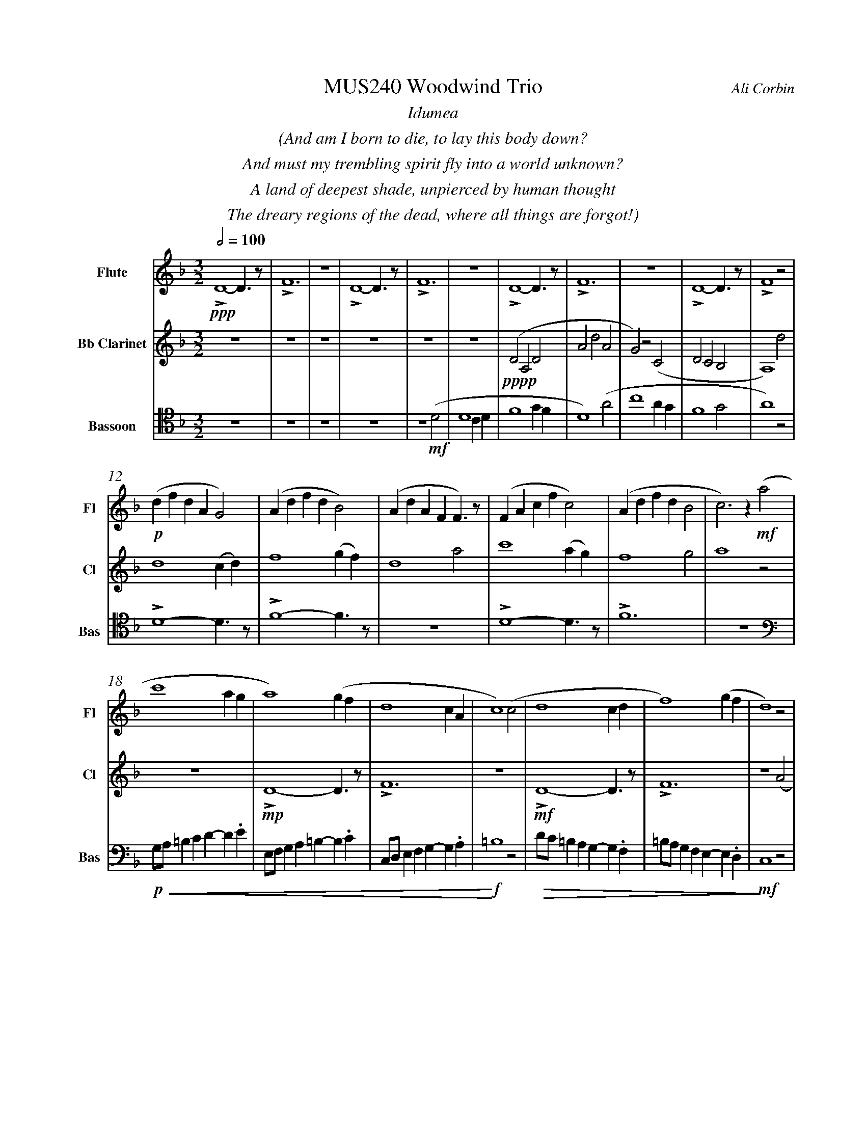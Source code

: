 %%abc-version 2.1
%%titletrim true
%%titleformat A-1 T C1, Z-1, S-1
%%measurenb 0
%%%%writefields QP 0
%%%%landscape
%%textfont Times-Italic

%%fl gr mel top
%%cl top gr  mel
%%bs mel top gr


X:1
T:MUS240 Woodwind Trio
C:Ali Corbin
M:3/2
L:1/2
Q:1/2=100
K:Dmin
%%center  Idumea
%%center  (And am I born to die, to lay this body down?
%%center  And must my trembling spirit fly into a world unknown?
%%center  A land of deepest shade, unpierced by human thought
%%center  The dreary regions of the dead, where all things are forgot!)
%%MIDI program 1 73 % Flute
%%MIDI program 2 71 % Clarinet
%%MIDI program 3 70 % Bassoon
V:Flute name="Flute" snm="Fl"
LD2-D/>z/|LF3|z3|LD2-D/>z/|LF3|z3|LD2-D/>z/|LF3|z3|LD2-D/>z/|LF2 z|
s: !ppp!
(d/f/d/A/G)|(A/d/f/d/B)|(A/d/A/F/F/)>z/|(F/A/c/f/c)|(A/d/f/d/B|c)>z !mf!(a|
s: !p!|||||
c'2 a/2g/2|a2) (g/2f/2|d2c/2A/2|c2) (c|d2 c/2d/2|f2) (g/2f/2|d2) z|
f/4f'/4d'/4d''/4 a/4a'/4a/4d'/4 a/2>z/2|d/4d'/4=b/4b'/4 f/4f'/4f/4b/4 f/2>z/2|=B/4b/4g/4g'/4 d/4d'/4d/4g/4 d/2>z/2| 
s: !f!|||
s: !<(!|||
.e/4.e'/4.=b/4.b'/4 .g/4.g'/4.g/4.b/4 g/2>z/2|.g/4.g'/4.c'/4.c''/4 .=b/4.b'/4.b/4.d'/4 b/2>z/2|.=b/4.g'/4.c'/4.c''/4 .b/4.b'/4.b/4.d'/4 b/2>z/2|e'3|
s: |||!ff!
s: |||!<)!
s: |||!fermata!
V:Clarinet name="Bb Clarinet" snm="Cl"
%%%%[K:Emin transpose=-2]
z3|z3|z3|z3|z3|z3|(DA,D|AdA|G)z(C|DCB,|A,2)
%%z3|z3|z3|z3|z3|z3|(EB,E|BeB|A)z(D|EDC|B,2)z|
s: !pppp!
d|d2 (c/2d/2)|f2 (g/2f/2)|d2 a|c'2 (a/2g/2)|f2 g|a2 z|
z3|LD2-D/>z/|LF3|z3|LD2-D/>z/|LF3|z2 (A|
%%z3|E3|G3|z3|E3|G3|z2 (B|
s: |!mp!|||!mf!||
c2 A/2G/2|A2) (G/2F/2|D2 C/2A,/2|C2) (^C|D2 ^C/2D/2|F2) (G/2F/2|D3)|
%%d2 B/2A/2|B2) (A/2G/2|E2 D/2B,/2|D2) (^D|E2 ^D/2E/2|G2) (A/2G/2|E3)||
s: ||||||!ff!
s: !<(!||||||!<)!
s: ||||||!fermata!
V:Bassoon name="Bassoon" snm="Bas" clef=tenor
z3|z3|z3|z3|z2 (D|D2 C/2D/2|F2 G/2F/2|D2) (A|c2 A/2G/2|F2 G|A2) z|
s: !mf!|||
LD2-D/>z/|LF2-F/>z/|z3|LD2-D/>z/|LF3|z3|
[K:bass]
G,/4A,/4=B,/2C/2D/-D/.E/|E,/4F,/4G,/2A,/2=B,/-B,/.C/|C,/4D,/4E,/2F,/2G,/-G,/.A,/|=B,2z|D/4C/4=B,/2A,/2G,/-G,/.F,/|=B,/4A,/4G,/2F,/2E,/-E,/.D,/|C,2 z|
s: !p!|||!f!|||!mf!
s: !<(!|||!<)!|!>(!||!>)!
LD,,2-D,,/>z/|LF,,3|z3|LD,,3-|D,,2-D,,/>z/|L_E,,3-|_E,,3|
s: !f!|||!ff!||!f!|!ff!
s: ||||||!fermata!
%%%%%%%%%%%%%%%%
%%newpage
%%center All is Well
%%center (What's this that steals, that steals upon my frame? Is it death, is it death?
%%center That soon will quench, will quench this mortal flame, is it death, is it death?
%%center If this be death, I soom shall be from ev'ry pain and sorrow free,
%%center I shall the King of glory see, All is well, all is well!)
V:Flute
[M:4/4]
[Q:1/2=70]
[K:AbMaj]
z2|z2|z2|z2|z2|z2|z2|
!f!(ag/a/|b)(a|g/a/b/c'/|d'/<b/)(c'/a/|b/>c'/)(a/g/|a2)|
z/z// !mf!Lf'3/4e'/-|e'//z//z/ Lf'/>e'/-|e'/z/z/< Lf'/|e'/>z/z/ Lf'/-|f'//e'//-e'/z/z//Lf'//-|f'/e'/>z/z/|
!mp!La-a/>z/|Lc'2|z2|Lg-g/>z/|Lb2|
z2|Lf-f/>z/|La2|z2|Lg-g/>z/|Lc'2|
%
V:Clarinet
[M:4/4]
[Q:1/2=70]
[K:AbMaj]
z2|!ppp!LC-C/>z/|LE2|z2|LC-C/>z/|LE2|z2|
!p!LC-C/>z/|LE2|z2|LE-E/>z/|LG2|z/ !mf!Lc/>e/-e/|
!f!(ag/a/|b)(a|g/a/b/c'/|d'/<b/)(c'/a/|b/>c'/)(a/g/|a2)|
!p!LA,C|z LE|Fz| LG,A,|z LG,|Cz| LG,C|zA,|C2 |z C|F2|
%
V:Bassoon
[M:4/4]
[Q:1/2=70]
[K:AbMaj]
z2|z2|z2|z2|z2|!ppp!LA,//G,// z///LA,//B,///z// LA,//G,//z/// LA,///-|A,///B,///z// LA,//G,//z/// LA,//B,///z/|
!p!LC,/E,/z/ LC,/|E,/z/ LC,/E,/|z/ LC,/E,/z/| LB,,/D,/z/ LB,,/|D,/z/ LB,,/D,/|z2|
LC,-C,/>z/|LE,2|z2|LE,-E,/>z/|LG,2|z2|
!f!(C,/>D,/)E,/E,/|(E,/<C,/)(C,/A,,/)|D,/D,/(D,/<C,/)|B,,C,/C,/|E,E,|B,,/C,/(B,,/<A,,/)|(G,,/<E,,/)A,,/G,,/|A,,/B,,/C,/D,/|E,C,/A,,/|(B,,/>C,/)A,,/G,,/|A,,2|
%
%%%%%%%%%%%%%%%%
%%newpage
%%center (Wake ev'ry breath and ev'ry string
%%center To bless the great Redeemer. Ring
%%center His Name thro' ev'ry clime ador'd
%%center Let joy and gratitude and love
%%center Thro' all the notes of music rove
%%center And Jesus sound on ev'ry chord)
%%center
%%center ++ I still need to split this apart, giving chunks to different instruments and registers ++
V:Flute
[K:BbMaj]
[M:3/2]
[L:1/2]
[Q:1/2=100]
z3|B2(3(A/B/c/)|G2(3(A/B/c/)|B2(3(A/B/c/)|(dc/<B/)(3(A/B/c/)|(BF)B|(d2c/<B/)|F(FB)|
d(Bc/<d/)|(3(c/B/A/)(Bc)|(fg)(3(d/c/B/)|f2(3(f/e/d/)|Bf2|f2(3(f/e/d/)|(Bc/<d/)B|ff2|dB2|
F(BF)|G2(3(B/A/G/)|F2B|G2(B/>c/)|(d>ef)|e(dc/<B/)|cd2|B3||
V:Clarinet
[K:BbMaj]
[M:3/2]
[L:1/2]
[Q:1/2=100]
z2(B|d/>e/dc|B/>c/de|f/>e/dc|B2) (B|B2F|G/>A/BG|FBF|B2)
(d|f2f|d/>c/BB|d/>e/ff|f2) (B|d/>e/ff|gf(3B/c/d/|cB(3A/B/c/|d/>c/B)
(d|BFF|B/>c/dB|AB(3c/B/A/|B/>c/d) (d|f/e/d/c/B/A/|B/c/d/e/f/e/|d/f/B/d/(3c/B/A/|B3)||
V:Bassoon
[K:BbMaj]
[M:3/2]
[L:1/2]
[Q:1/2=100]
B,,2-B,,/>z/|F,2-F,/>z/|z3|B,,2-B,,/>z/|F,2-F,/>z/|z3|
z3|B,,2-B,,/>z/|F,2-F,/>z/|z3|z3|B,,3|z2
B,|B,2F,|(G,/>A,/B,)G,|(F,B,)F,|B,,2
B,|B,2F,|(G,/>A,/B,)G,|(F,B,)F,|B,,2
B,|B,2F,|(G,/>A,/B,)G,|(F,B,)F,|B,,3||


X:2
T:MUS240 Woodwind Trio - parts
C:Ali Corbin
M:3/2
L:1/2
Q:1/2=100
K:Dmin
%%MIDI program 1 41 % Viola
%%MIDI program 2 41 % Viola
%%MIDI program 3 41 % Viola
V:Flute
[M:4/4]
[Q:1/2=70]
[K:AbMaj]
z2|z2|z2|z2|z2|z2|z2|
ag/a/|ba|g/a/b/c'/|(d'/<b/)c'/a/|(b/>c'/)a/g/|a2|
z/z// Lf'3/4e'/-|e'//z//z/ Lf'/>e'/-|e'/z/z/< Lf'/|e'/>z/z/ Lf'/-|f'//e'//-e'/z/z//Lf'//-|f'/e'/>z/z/|
a2|c'2|z2|g2|b2|z2|f2|a2|z2|g2|c'2||
%
V:Clarinet
[M:4/4]
[Q:1/2=70]
[K:AbMaj]
z2|C-C/>z/|E2|z2|C2|E2|z2|
C2|E2|z2|E2|G2|z/ Lc/>e/-e/|
ag/a/|ba|g/a/b/c'/|(d'/<b/)c'/a/|(b/>c'/)a/g/|a2|
LA,C|z LE|Fz| LG,A,|z LG,|Cz| LG,C|zA,|C2 |z C|F2||
%
V:Bassoon
[M:4/4]
[Q:1/2=70]
[K:AbMaj]
z2|z2|z2|z2|z2|LA,//G,// z///LA,//B,///z// LA,//G,//z/// LA,///-|A,///B,///z// LA,//G,//z/// LA,//B,///z/|
LC,/E,/z/ LC,/|E,/z/ LC,/E,/|z/ LC,/E,/z/| LB,,/D,/z/ LB,,/|D,/z/ LB,,/D,/|z2|
C,2|E,2|z2|E,2|G,2|z2|
(C,/>D,/)E,/E,/|(E,/<C,/)(C,/A,,/)|D,/D,/(D,/<C,/)|B,,C,/C,/|E,E,|B,,/C,/(B,,/<A,,/)|(G,,/<E,,/)A,,/G,,/|A,,/B,,/C,/D,/|E,C,/A,,/|(B,,/>C,/)A,,/G,,/|A,,2||

V:Top name="Top" snm="Top"
[M:4/4]
[Q:1/2=60]
[K:AbMaj]
z2|z2|z2|z2|z2|La//g// z///La//b///z// La//g//z/// La///-|a///b///z// La//g//z/// La//b///z/|
Lc/e/z/ Lc/|e/z/ Lc/e/|z/ Lc/e/z/| LB/d/z/ LB/|d/z/ LB/d/|
z/ Lc/>e/-e/|z/z// Lc3/4e/-|e//z//z/ Lc/>e/-|e/z/z/< Lc/|e/>z/z/ Lc/-|c//e//-e/z/z//Lc//-|c/e/>z/z/|
LAc|z Le|fz| LGA|z LG|cz| LGc|z2| Le2-|ec-|c2||
V:Melody name="Melody" snm="Mel"
[M:4/4]
[Q:1/2=60]
[K:AbMaj]
z2|z2|z2|z2|z2|z2|z2|
AG/A/|BA|G/A/B/c/|(d/<B/)c/A/|(B/>c/)A/G/|A2|
AG/A/|BA|G/A/B/c/|(d/<B/)c/A/|(B/>c/)A/G/|A2|
(c/>d/)e/e/|(e/<c/)(c/A/)|d/d/(d/<c/)|Bc/c/|ee|B/c/(B/<A/)|(G/<E/)A/G/|A/B/c/d/|ec/A/|(B/>c/)A/G/|A2||
V:Ground name="Ground" snm="Gr."
[M:4/4]
[Q:1/2=60]
[K:AbMaj]
z2|C,2|E,2|z2|C,2|E,2|z2|
C,2|E,2|z2|E,2|G,2|z2|
C,2|E,2|z2|E,2|G,2|z2|
A,,2|E,2|z2|E,2|B,2|z2|C,2|F,2|z2|G,,2|E,2||
%%%%%%%%%%%%%%%%
V:Top
[K:BbMaj]
[M:3/2]
[L:1/2]
[Q:1/2=100]
"^Harmony"
z3|B2(3(A/B/c/)|G2(3(A/B/c/)|B2(3(A/B/c/)|(dc/<B/)(3(A/B/c/)|(BF)B|(d2c/<B/)|F(FB)|
d(Bc/<d/)|(3(c/B/A/)(Bc)|(fg)(3(d/c/B/)|f2(3(f/e/d/)|Bf2|f2(3(f/e/d/)|(Bc/<d/)B|ff2|dB2|
F(BF)|G2(3(B/A/G/)|F2B|G2(B/>c/)|(d>ef)|e(dc/<B/)|cd2|B3||
V:Melody
[K:BbMaj]
[M:3/2]
[L:1/2]
[Q:1/2=100]
"^Melody"
z2(B|d/>e/dc|B/>c/de|f/>e/dc|B2) (B|B2F|G/>A/BG|FBF|B2)
(d|f2f|d/>c/BB|d/>e/ff|f2) (B|d/>e/ff|gf(3B/c/d/|cB(3A/B/c/|d/>c/B)
(d|BFF|B/>c/dB|AB(3c/B/A/|B/>c/d) (d|f/e/d/c/B/A/|B/c/d/e/f/e/|d/f/B/d/(3c/B/A/|B3)||
V:Ground
[K:BbMaj]
[M:3/2]
[L:1/2]
[Q:1/2=100]
B,,2-B,,/>z/|F,2-F,/>z/|z3|B,,2-B,,/>z/|F,2-F,/>z/|z3|
z3|B,,2-B,,/>z/|F,2-F,/>z/|z3|z3|B,,3|z2
B,|B,2F,|(G,/>A,/B,)G,|(F,B,)F,|B,,2
B,|B,2F,|(G,/>A,/B,)G,|(F,B,)F,|B,,2
B,|B,2F,|(G,/>A,/B,)G,|(F,B,)F,|B,,3||


